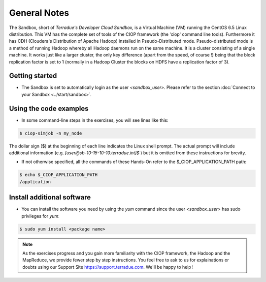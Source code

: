 .. _general_notes:

General Notes
#############

The Sandbox, short of *Terradue's Developer Cloud Sandbox*, is a Virtual Machine (VM) running the CentOS 6.5 Linux distribution. This VM has the complete set of tools of the CIOP framework (the 'ciop' command line tools). Furthermore it has CDH (Cloudera's Distribution of Apache Hadoop) installed in Pseudo-Distributed mode. Pseudo-distributed mode is a method of running Hadoop whereby all Hadoop daemons run on the same machine. It is a cluster consisting of a single machine. It works just like a larger cluster, the only key difference (apart from the speed, of course !) being that the block replication factor is set to 1 (normally in a Hadoop Cluster the blocks on HDFS have a replication factor of 3). 

Getting started
^^^^^^^^^^^^^^^^

* The Sandbox is set to automatically login as the user *<sandbox_user>*. Please refer to the section :doc:`Connect to your Sandbox <../start/sandbox>`.

Using the code examples
^^^^^^^^^^^^^^^^^^^^^^^^

* In some command-line steps in the exercises, you will see lines like this:

.. code-block:: bash

 $ ciop-simjob -n my_node
 
The dollar sign ($) at the beginning of each line indicates the Linux shell prompt. The actual prompt will include additional information (e.g. *[user@sb-10-15-10-10.terradue.int]$* ) but it is omitted from these instructions for brevity. 

* If not otherwise specified, all the commands of these Hands-On refer to the $_CIOP_APPLICATION_PATH path:

.. code-block:: bash

  $ echo $_CIOP_APPLICATION_PATH
  /application

Install additional software
^^^^^^^^^^^^^^^^^^^^^^^^^^^

* You can install the software you need by using the *yum* command since the user *<sandbox_user>* has sudo privileges for *yum*:

.. code-block:: bash

 $ sudo yum install <package name>
 
.. NOTE::
  As the exercises progress and you gain more familiarity with the CIOP framework, the Hadoop and the MapReduce, we provide fewer step by step instructions. You feel free to ask to us for explainations or doubts using our Support Site https://support.terradue.com. We'll be happy to help !
